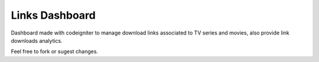 ###################
Links Dashboard
###################

Dashboard made with codeigniter to manage download links associated to TV series and movies, also provide link downloads analytics.

Feel free to fork or sugest changes.
